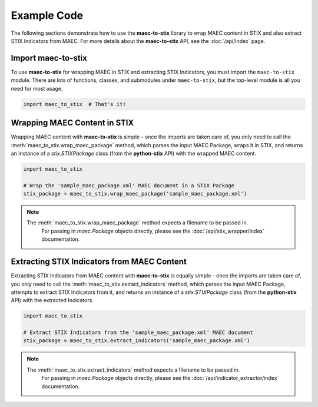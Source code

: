 Example Code
============

The following sections demonstrate how to use the **maec-to-stix** library to
wrap MAEC content in STIX and also extract STIX Indicators from MAEC.
For more details about the **maec-to-stix** API, see the :doc:`/api/index` page.

Import maec-to-stix
^^^^^^^^^^^^^^^^^^^

To use **maec-to-stix** for wrapping MAEC in STIX and extracting STIX Indicators, 
you must import the ``maec-to-stix`` module. There are lots of functions, classes, and 
submodules under ``maec-to-stix``, but the top-level module is all you need for most usage.

.. code-block:: python

    import maec_to_stix  # That's it!

Wrapping MAEC Content in STIX
^^^^^^^^^^^^^^^^^^^^^^^^^^^^^

Wrapping MAEC content with **maec-to-stix** is simple - once the imports are 
taken care of, you only need to call the :meth:`maec_to_stix.wrap_maec_package` method, 
which parses the input MAEC Package, wraps it in STIX, and returns an instance of a
`stix.STIXPackage` class (from the **python-stix** API) with the wrapped MAEC content.

.. code-block:: python

    import maec_to_stix

    # Wrap the 'sample_maec_package.xml' MAEC document in a STIX Package
    stix_package = maec_to_stix.wrap_maec_package('sample_maec_package.xml')

.. note::

    The :meth:`maec_to_stix.wrap_maec_package` method expects a filename to be passed in.
	For passing in `maec.Package` objects directly, please see the :doc:`/api/stix_wrapper/index` 
	documentation.

Extracting STIX Indicators from MAEC Content
^^^^^^^^^^^^^^^^^^^^^^^^^^^^^^^^^^^^^^^^^^^^

Extracting STIX Indicators from MAEC content with **maec-to-stix** is equally simple - 
once the imports are taken care of, you only need to call the 
:meth:`maec_to_stix.extract_indicators` method, which parses the input MAEC Package, 
attempts to extract STIX Indicators from it, and returns an instance of a 
`stix.STIXPackage` class (from the **python-stix** API) with the extracted Indicators.

.. code-block:: python

    import maec_to_stix

    # Extract STIX Indicators from the 'sample_maec_package.xml' MAEC document
    stix_package = maec_to_stix.extract_indicators('sample_maec_package.xml')

.. note::

    The :meth:`maec_to_stix.extract_indicators` method expects a filename to be passed in.
	For passing in `maec.Package` objects directly, please see the :doc:`/api/indicator_extractor/index` 
	documentation.
